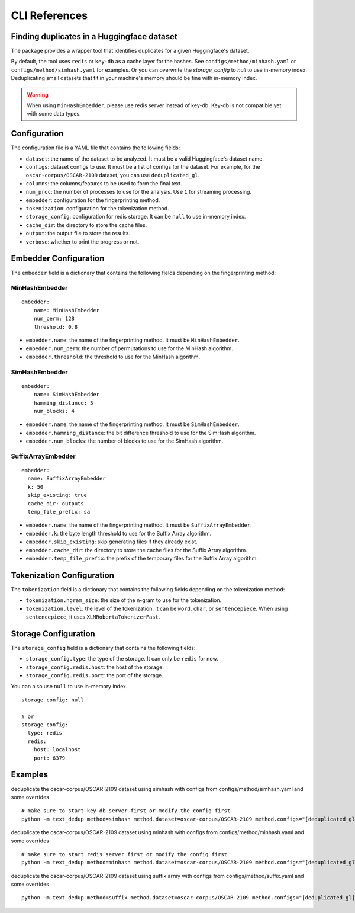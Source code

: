 CLI References
==============

Finding duplicates in a Huggingface dataset
-------------------------------------------

The package provides a wrapper tool that identifies duplicates for a given Huggingface's dataset.

By default, the tool uses ``redis`` or ``key-db`` as a cache layer for the hashes. See ``configs/method/minhash.yaml`` or ``configs/method/simhash.yaml`` for examples. Or you can overwrite the `storage_config` to `null` to use in-memory index. Deduplicating small datasets that fit in your machine's memory should be fine with in-memory index.

.. warning::

  When using ``MinHashEmbedder``, please use redis server instead of key-db. Key-db is not compatible yet with some data types.

Configuration
-------------

The configuration file is a YAML file that contains the following fields:

- ``dataset``: the name of the dataset to be analyzed. It must be a valid Huggingface's dataset name.
- ``configs``: dataset configs to use. It must be a list of configs for the dataset. For example, for the ``oscar-corpus/OSCAR-2109`` dataset, you can use ``deduplicated_gl``.
- ``columns``: the columns/features to be used to form the final text.
- ``num_proc``: the number of processes to use for the analysis. Use ``1`` for streaming processing.
- ``embedder``: configuration for the fingerprinting method.
- ``tokenization``: configuration for the tokenization method.
- ``storage_config``: configuration for redis storage. It can be ``null`` to use in-memory index.
- ``cache_dir``: the directory to store the cache files.
- ``output``: the output file to store the results.
- ``verbose``: whether to print the progress or not.

Embedder Configuration
----------------------

The ``embedder`` field is a dictionary that contains the following fields depending on the fingerprinting method:

MinHashEmbedder
~~~~~~~~~~~~~~~

::

    embedder:
        name: MinHashEmbedder
        num_perm: 128
        threshold: 0.8

- ``embedder.name``: the name of the fingerprinting method. It must be ``MinHashEmbedder``.
- ``embedder.num_perm``: the number of permutations to use for the MinHash algorithm.
- ``embedder.threshold``: the threshold to use for the MinHash algorithm.

SimHashEmbedder
~~~~~~~~~~~~~~~

::

    embedder:
        name: SimHashEmbedder
        hamming_distance: 3
        num_blocks: 4

- ``embedder.name``: the name of the fingerprinting method. It must be ``SimHashEmbedder``.
- ``embedder.hamming_distance``: the bit difference threshold to use for the SimHash algorithm.
- ``embedder.num_blocks``: the number of blocks to use for the SimHash algorithm.

SuffixArrayEmbedder
~~~~~~~~~~~~~~~~~~~

::

    embedder:
      name: SuffixArrayEmbedder
      k: 50
      skip_existing: true
      cache_dir: outputs
      temp_file_prefix: sa


- ``embedder.name``: the name of the fingerprinting method. It must be ``SuffixArrayEmbedder``.
- ``embedder.k``: the byte length threshold to use for the Suffix Array algorithm.
- ``embedder.skip_existing``: skip generating files if they already exist.
- ``embedder.cache_dir``: the directory to store the cache files for the Suffix Array algorithm.
- ``embedder.temp_file_prefix``: the prefix of the temporary files for the Suffix Array algorithm.

Tokenization Configuration
--------------------------

The ``tokenization`` field is a dictionary that contains the following fields depending on the tokenization method:

- ``tokenization.ngram_size``: the size of the n-gram to use for the tokenization.
- ``tokenization.level``: the level of the tokenization. It can be ``word``, ``char``, or ``sentencepiece``. When using ``sentencepiece``, it uses ``XLMRobertaTokenizerFast``.

Storage Configuration
---------------------

The ``storage_config`` field is a dictionary that contains the following fields:

- ``storage_config.type``: the type of the storage. It can only be ``redis`` for now.
- ``storage_config.redis.host``: the host of the storage.
- ``storage_config.redis.port``: the port of the storage.

You can also use ``null`` to use in-memory index.

::

    storage_config: null

    # or
    storage_config:
      type: redis
      redis:
        host: localhost
        port: 6379

Examples
--------

deduplicate the oscar-corpus/OSCAR-2109 dataset using simhash with configs from configs/method/simhash.yaml and some overrides

::

    # make sure to start key-db server first or modify the config first
    python -m text_dedup method=simhash method.dataset=oscar-corpus/OSCAR-2109 method.configs="[deduplicated_gl]"

deduplicate the oscar-corpus/OSCAR-2109 dataset using minhash with configs from configs/method/minhash.yaml and some overrides

::

    # make sure to start redis server first or modify the config first
    python -m text_dedup method=minhash method.dataset=oscar-corpus/OSCAR-2109 method.configs="[deduplicated_gl]"

deduplicate the oscar-corpus/OSCAR-2109 dataset using suffix array with configs from configs/method/suffix.yaml and some overrides

::

    python -m text_dedup method=suffix method.dataset=oscar-corpus/OSCAR-2109 method.configs="[deduplicated_gl]"
